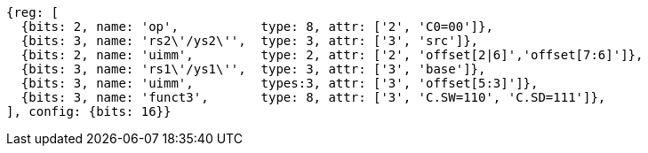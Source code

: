 //## 16.X Load and Store Instructions
//### c-cs-format-ls

[wavedrom, ,svg]
....
{reg: [
  {bits: 2, name: 'op',           type: 8, attr: ['2', 'C0=00']},
  {bits: 3, name: 'rs2\'/ys2\'',  type: 3, attr: ['3', 'src']},
  {bits: 2, name: 'uimm',         type: 2, attr: ['2', 'offset[2|6]','offset[7:6]']},
  {bits: 3, name: 'rs1\'/ys1\'',  type: 3, attr: ['3', 'base']},
  {bits: 3, name: 'uimm',         types:3, attr: ['3', 'offset[5:3]']},
  {bits: 3, name: 'funct3',       type: 8, attr: ['3', 'C.SW=110', 'C.SD=111']},
], config: {bits: 16}}
....
